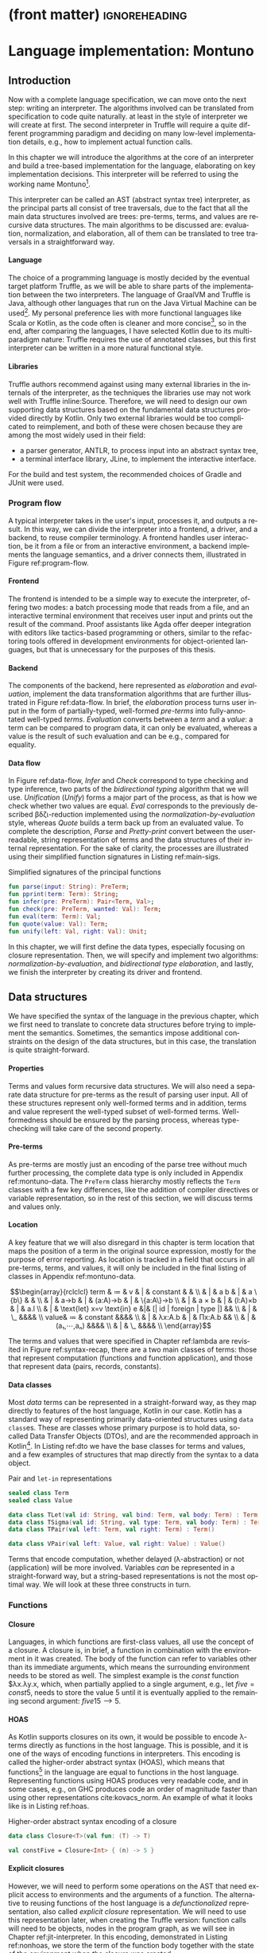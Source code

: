 * (front matter)                                              :ignoreheading:
#+LANGUAGE: en
#+OPTIONS: texht:nil toc:nil author:nil ':t H:4 num:3
#+LATEX_CLASS: fitthesis
#+LATEX_CLASS_OPTIONS: [english,zadani,odsaz]
#+EXCLUDE_TAGS: noexport
#+BIND: org-latex-title-command ""
#+BIND: org-latex-prefer-user-labels t
#+BIND: org-latex-default-figure-position "htb"

#+latex: \setcounter{chapter}{2}

* Language implementation: Montuno
  :PROPERTIES:
  :CUSTOM_ID: interpreter
  :END:

** Introduction
Now with a complete language specification, we can move onto the next step:
writing an interpreter. The algorithms involved can be translated from
specification to code quite naturally. at least in the style of interpreter we
will create at first. The second interpreter in Truffle will require a quite
different programming paradigm and deciding on many low-level implementation
details, e.g., how to implement actual function calls.

In this chapter we will introduce the algorithms at the core of an interpreter
and build a tree-based implementation for the language, elaborating on key
implementation decisions. This interpreter will be referred to using the working
name Montuno[fn:1].

This interpreter can be called an AST (abstract syntax tree) interpreter, as the
principal parts all consist of tree traversals, due to the fact that all the
main data structures involved are trees: pre-terms, terms, and values are
recursive data structures. The main algorithms to be discussed are: evaluation,
normalization, and elaboration, all of them can be translated to tree traversals
in a straightforward way.

**** Language
The choice of a programming language is mostly decided by the eventual target
platform Truffle, as we will be able to share parts of the implementation
between the two interpreters. The language of GraalVM and Truffle is Java,
although other languages that run on the Java Virtual Machine can be
used[fn:2]. My personal preference lies with more functional languages like
Scala or Kotlin, as the code often is cleaner and more concise[fn:3], so in the
end, after comparing the languages, I have selected Kotlin due to its
multi-paradigm nature: Truffle requires the use of annotated classes, but this
first interpreter can be written in a more natural functional style.

**** Libraries
Truffle authors recommend against using many external libraries in the internals
of the interpreter, as the techniques the libraries use may not work well with
Truffle inline:Source. Therefore, we will need to design our own supporting data
structures based on the fundamental data structures provided directly by
Kotlin. Only two external libraries would be too complicated to reimplement, and
both of these were chosen because they are among the most widely used in
their field:
- a parser generator, ANTLR, to process input into an abstract syntax tree,
- a terminal interface library, JLine, to implement the interactive interface.

For the build and test system, the recommended choices of Gradle and JUnit were
used.

#+LABEL:program-flow
#+CAPTION: Overview of interpreter components
#+ATTR_LATEX: :options [!htb]
#+begin_figure latex
\centering
\begin{tikzpicture}[line/.style={-latex}, block/.style={draw,thick,text width=2cm,minimum height=1cm,align=center}]
\node[block](repl){REPL};
\node[block,below=.5cm of repl](cli){CLI};
\node[block,below=.5cm of cli](file){File};
\node[block,right=of cli](driver){Driver};
\node[block,right=of driver](elab){Elaboration};
\node[block,right=of elab](eval){Evaluation};

\node[draw,inner xsep=3mm,inner ysep=2mm,fit=(repl)(cli)(file),label={90:Frontend}](front){};
\node[draw,inner xsep=3mm,inner ysep=2mm,fit=(elab)(eval),label={90:Backend}](back){};

\draw[line] (repl.east) to (driver);
\draw[line] (cli.east) to (driver);
\draw[line] (file.east) to (driver);
\draw[line] (driver) to[bend right=10] (elab);
\draw[line] (elab) to[bend right=10] (driver);
\draw[line] (eval) to[bend right=10] (elab);
\draw[line] (elab) to[bend right=10] (eval);
\end{tikzpicture}
#+end_figure

*** Program flow
A typical interpreter takes in the user's input, processes it, and outputs a
result. In this way, we can divide the interpreter into a frontend, a driver,
and a backend, to reuse compiler terminology. A frontend handles user
interaction, be it from a file or from an interactive environment, a backend
implements the language semantics, and a driver connects them, illustrated in
Figure ref:program-flow.

**** Frontend
The frontend is intended to be a simple way to execute the interpreter, offering
two modes: a batch processing mode that reads from a file, and an interactive
terminal environment that receives user input and prints out the result of the
command. Proof assistants like Agda offer deeper integration with editors like
tactics-based programming or others, similar to the refactoring tools offered in
development environments for object-oriented languages, but that is unnecessary
for the purposes of this thesis.

**** Backend
The components of the backend, here represented as /elaboration/ and /evaluation/,
implement the data transformation algorithms that are further illustrated in
Figure ref:data-flow. In brief, the /elaboration/ process turns user input in the
form of partially-typed, well-formed /pre-terms/ into fully-annotated well-typed
/terms/. /Evaluation/ converts between a /term/ and a /value/: a term can be compared to
program data, it can only be evaluated, whereas a value is the result of such
evaluation and can be e.g., compared for equality.

#+LABEL:data-flow
#+CAPTION:Data flow overview
#+ATTR_LATEX: :options[!htb]
#+begin_figure latex
\centering
\begin{tikzpicture}[line/.style={-latex}, block/.style={draw,thick,text width=2cm,minimum height=1cm,align=center}]
\node[block](s){String};
\node[block,right=1.5cm of s](p){Pre-term};
\node[block,right=1.5cm of p](t){Term};
\node[block,right=1.5cm of t](v){Value};

\node[draw,inner xsep=2.5mm,inner ysep=11mm,fit=(p)(t)(v),label={90:Elaboration}]{};
\node[draw,inner xsep=1.25mm,inner ysep=5mm,fit=(t)(v),label={90:Evaluation}]{};

\draw[line] (s) to node[midway,above]{Parse} (p);
\draw[line] (p) to node[midway,above]{Infer} node[midway,below]{Check} (t);
\draw[line] (t) to[bend left=10] node[midway,above]{Eval} (v);
\draw[line] (v) to[bend left=10] node[midway,below]{Quote} (t);
\draw[line] (t) to[bend left=20] node[midway,below]{Pretty-print} (s);
\draw[line] (v) to[loop right] node[midway,left]{Unify} (v);
\end{tikzpicture}
#+end_figure

**** Data flow
In Figure ref:data-flow, /Infer/ and /Check/ correspond to type checking and type
inference, two parts of the /bidirectional typing/ algorithm that we will
use. /Unification/ (/Unify/) forms a major part of the process, as that is how we
check whether two values are equal. /Eval/ corresponds to the previously described
βδζι-reduction implemented using the /normalization-by-evaluation/ style, whereas
/Quote/ builds a term back up from an evaluated value. To complete the
description, /Parse/ and /Pretty-print/ convert between the user-readable, string
representation of terms and the data structures of their internal
representation.  For the sake of clarity, the processes are illustrated using
their simplified function signatures in Listing ref:main-sigs.

#+label: main-sigs
#+caption: Simplified signatures of the principal functions
#+attr_latex: :position [!htb]
#+begin_src kotlin
fun parse(input: String): PreTerm;
fun pprint(term: Term): String;
fun infer(pre: PreTerm): Pair<Term, Val>;
fun check(pre: PreTerm, wanted: Val): Term;
fun eval(term: Term): Val;
fun quote(value: Val): Term;
fun unify(left: Val, right: Val): Unit;
#+end_src

In this chapter, we will first define the data types, especially focusing on
closure representation. Then, we will specify and implement two algorithms:
/normalization-by-evaluation/, and /bidirectional type elaboration/, and lastly, we
finish the interpreter by creating its driver and frontend.

** Data structures
We have specified the syntax of the language in the previous chapter, which we
first need to translate to concrete data structures before trying to implement
the semantics. Sometimes, the semantics impose additional constraints on the
design of the data structures, but in this case, the translation is quite
straight-forward.

**** Properties
Terms and values form recursive data structures. We will also need a separate
data structure for pre-terms as the result of parsing user input. All of these
structures represent only well-formed terms and in addition, terms and value
represent the well-typed subset of well-formed terms. Well-formedness should be
ensured by the parsing process, whereas type-checking will take care of the
second property.

**** Pre-terms
As pre-terms are mostly just an encoding of the parse tree without much further
processing, the complete data type is only included in Appendix
ref:montuno-data. The ~PreTerm~ class hierarchy mostly reflects the ~Term~ classes
with a few key differences, like the addition of compiler directives or variable
representation, so in the rest of this section, we will discuss terms and values
only.

**** Location
A key feature that we will also disregard in this chapter is term location that
maps the position of a term in the original source expression, mostly for the
purpose of error reporting. As location is tracked in a field that occurs in all
pre-terms, terms, and values, it will only be included in the final listing of
classes in Appendix ref:montuno-data.

#+label:syntax-recap
#+caption:Terms and values in Montuno (revisited)
#+attr_latex: :options [htb]
#+begin_figure latex
\[\begin{array}{rclclcl}
term & ≔ & v     & | & constant & & \\
     & | & a b   & | & a \{b\}  &   & \\
     & | & a→b   & | & (a:A)→b  & | & \{a:A\}→b \\
     & | & a × b & | & (l:A)×b  & | & a.l \\
     & | & \text{let} x=v \text{in} e &|& [| id | foreign | type |] && \\
     & | & \_ &&&& \\
value& ≔ & constant &&&& \\
     & | & λx:A.b & | & Πx:A.b && \\
     & | & (a₁,⋯,aₙ) &&&& \\
     & | & \_ &&&& \\
\end{array}\]
#+end_figure

The terms and values that were specified in Chapter ref:lambda are revisited in
Figure ref:syntax-recap, there are a two main classes of terms: those that
represent computation (functions and function application), and those that
represent data (pairs, records, constants).

**** Data classes
Most /data/ terms can be represented in a straight-forward way, as they map
directly to features of the host language, Kotlin in our case. Kotlin has a
standard way of representing primarily data-oriented structures using
\texttt{data class}es. These are classes whose primary purpose is to hold data,
so-called Data Transfer Objects (DTOs), and are the recommended approach in
Kotlin[fn:4]. In Listing ref:dto we have the base classes for terms and values,
and a few examples of structures that map directly from the syntax to a data
object.

#+label: dto
#+caption: Pair and \texttt{let-in} representations
#+begin_src kotlin
sealed class Term
sealed class Value

data class TLet(val id: String, val bind: Term, val body: Term) : Term()
data class TSigma(val id: String, val type: Term, val body: Term) : Term()
data class TPair(val left: Term, val right: Term) : Term()

data class VPair(val left: Value, val right: Value) : Value()
#+end_src

Terms that encode computation, whether delayed (λ-abstraction) or not
(application) will be more involved. Variables /can/ be represented in a
straight-forward way, but a string-based representations is not the most optimal
way. We will look at these three constructs in turn.

*** Functions
**** Closure
Languages, in which functions are first-class values, all use the concept of a
closure. A closure is, in brief, a function in combination with the environment
in it was created. The body of the function can refer to variables other than
its immediate arguments, which means the surrounding environment needs to be
stored as well. The simplest example is the $const$ function $λx.λy.x, which,
when partially applied to a single argument, e.g., $\text{let }five = const 5$,
needs to store the value $5$ until it is eventually applied to the remaining
second argument: $five 15 ⟶ 5$.

**** HOAS
As Kotlin supports closures on its own, it would be possible to encode λ-terms
directly as functions in the host language. This is possible, and it is one of
the ways of encoding functions in interpreters. This encoding is called the
higher-order abstract syntax (HOAS), which means that functions[fn:5] in the
language are equal to functions in the host language. Representing functions
using HOAS produces very readable code, and in some cases, e.g., on GHC produces
code an order of magnitude faster than using other representations
cite:kovacs_norm. An example of what it looks like is in Listing ref:hoas.

#+label:hoas
#+caption: Higher-order abstract syntax encoding of a closure
#+begin_src kotlin
data class Closure<T>(val fun: (T) -> T)

val constFive = Closure<Int> { (n) -> 5 }
#+end_src

**** Explicit closures
However, we will need to perform some operations on the AST that need explicit
access to environments and the arguments of a function. The alternative to
reusing functions of the host language is a /defunctionalized/ representation,
also called /explicit closure/ representation. We will need to use this
representation later, when creating the Truffle version: function calls will
need to be objects, nodes in the program graph, as we will see in Chapter
ref:jit-interpreter. In this encoding, demonstrated in Listing ref:nonhoas, we store the
term of the function body together with the state of the environment when the
closure was created.

#+label:nonhoas
#+caption:Defunctionalized function representation
#+begin_src kotlin
data class Closure<T>(val fun: Term, val environment: Map<Name,Term>)

val constFive = Closure<Int>(TLocal("x"), mapOf("x" to 5))
#+end_src

*** Variables
Representing variables can be as straight-forward as in Listing ref:nonhoas: a
variable can be a simple string containing the name of the variable. This is
also what our parser produces in the pre-term representation. Also, when
describing reduction rules and substitution, we have also referred to variables
by their names. That is not the best way of representing variables.

**** Named
Often, when specifying a λ-calculus, the process of substitution $t[x≔e]$ is
kept vague, as a concern of the meta-theory in which the λ-calculus is encoded.
When using variable names (strings), the terms themselves and the code that
manipulates them are easily understandable. Function application, however,
requires variable renaming (α-conversion), which involves traversing the entire
argument term and replacing each variable occurrence with a fresh name that does
not yet occur in the function body. However, this is a very slow process, and it
is not used in any real implementation of dependent types or λ-calculus.

**** Nameless
An alternative to string-based variable representation is a /nameless/
representation, which uses numbers in place of variable names
cite:kamareddine01_de_bruijn. These numbers are indices that point to the
current variable environment, offsets from the top or the top of the environment
stack. The numbers are assigned, informally, by /counting the lambdas/, as each
λ-abstraction corresponds to one entry in the environment. The environment can
be represented as a stack to which a variable is pushed with every function
application, and popped when leaving a function. The numbers then point to these
entries. These two approaches can be seen side-by-side in Figure ref:var-named.

#+label: var-named
#+CAPTION: Named and nameless variable representations
#+ATTR_LATEX: :options [htb]
#+begin_figure latex
\captionsetup{aboveskip=-1pt}
\begin{center}
\begin{tabular}{ccc}
& $fix$ & $succ$ \\
\textbf{Named} & $(λf.(λx.f (x x)) (λx.f (x x))) g$ & $λx.x (λy.x y)$ \\
\textbf{Indices}   & $(λ(λ1 (0 0) (λ1 (0 0)) g$ & $λ0 (λ1 0)$ \\
\textbf{Levels}    & $(λ(λ0 (1 1) (λ0 (1 1)) g$ & $λ0 (λ0 1)$ \\
\end{tabular}
\end{center}
#+end_figure

**** de Bruijn indices
The first way of addressing, de Bruijn indexing, is rather well-known. It is a
way of counting from the top of the stack, meaning that the argument of the
innermost lambda has the lowest number. It is a "relative" way of counting,
relative to the top of the stack, which is beneficial during e.g. δ-reduction in
which a reference to a function is replaced by its definition: using indices,
the variable references in the function body do not need to be adjusted after
such substitution.

**** de Bruijn levels
The second way is also called the "reversed de Bruijn indexing"
cite:lescanne95_levels, as it counts from the start of the stack. This means
that the argument of the innermost lambda has the highest number. In the entire
term, one variable is only ever addressed by one number, meaning that this is an
"absolute" way of addressing, as opposed to the "relative" indices.

**** Locally nameless
There is a third alternative that combines both named and nameless
representations, and it has been used in e.g., the Lean proof assistant
cite:ebner17_metaprogramming. De Bruijn indices are used for bound variables and
string-based names for free variables. This also avoids any need for bound
variable substitution, but free variables still need to be resolved later during
the evaluation of a term.

**** Our choice
We will use a representation that has been used in recent type theory
implementations cite:eisenberg20_stitch cite:gratzer19_modal_types: de Bruijn
indices in terms, and de Bruijn levels in values. Such a representation avoids
any need for substitution as terms are that substituted /into/ an existing value
do not need to have the "relative" indices adjusted based on the size of the
current environment, whereas the "absolute" addressing of levels in values means
that values can be directly compared. This combination of representations means
that we can doing avoid any substitution at all, as any adjustment of variables
is performed during the evaluation from term to value and back.

**** Implementation
Kotlin makes it possible to construct type-safe wrappers over basic data types
that are erased at runtime but that support custom operations. Representing
indices and levels as \texttt{inline class}es means that we can perform add and
subtract them using the natural syntax e.g. ~ix + 1~, which we will use when
manipulating the environment in the next section. The final representation of
variables in our interpreter is in Listing ref:indices.

#+label: indices
#+caption: Variable representation
#+begin_src kotlin
inline class Ix(val it: Int) {
    operator fun plus(i: Int) = Ix(it + i)
    operator fun minus(i: Int) = Ix(it - i)
    fun toLvl(depth: Lvl) = Lvl(depth.it - it - 1)
}

inline class Lvl(val it: Int) {
    operator fun plus(i: Int) = Lvl(it + i)
    operator fun minus(i: Int) = Lvl(it - i)
    fun toIx(depth: Lvl) = Ix(depth.it - it - 1)
}

data class VLocal(val it: Lvl) : Val()
data class TLocal(val it: Ix) : Val()
#+end_src

*** Class structure
Variables and λ-abstractions were the two non-trivial parts of the mapping
between our syntax and Kotlin values. With these two pieces, we can fill out the
remaining parts of the class hierarchy. The full class listing is in Appendix
ref:montuno-data, here only a direct comparison of the data structures is shown
on the $const$ function in Figure ref:syntax-comp, and the most important
differences between them are in Figure ref:syntax-table.

#+label:syntax-comp
#+caption: Direct comparison of \texttt{PreTerm}, \texttt{Term}, and \texttt{Value} objects
#+attr_latex: :options [htb]
#+begin_figure latex
\begin{subfigure}[t]{.25\textwidth}\centering
\begin{minted}{kotlin}
PLam("x", Expl,
  PLam("y", Expl,
    PVar("x")))
\end{minted}
\end{subfigure}
\begin{subfigure}[t]{.25\textwidth}\centering
\begin{minted}{kotlin}
TLam("x", Expl,
  TLam("y", Expl,
    TLocal(1)))
\end{minted}
\end{subfigure}
\begin{subfigure}[t]{.5\textwidth}\centering
\begin{minted}{kotlin}
VLam("x", Expl,
  VCl([valX], VLam("y", Expl,
    VCl([valX, valY], VLocal(0)))))
\end{minted}
\end{subfigure}
#+end_figure

#+label:syntax-table
#+CAPTION: Important distinctions between \texttt{PreTerm}, \texttt{Term}, and \texttt{Value} objects
#+begin_figure latex
\begin{tabular}{rlll}
 & Variables & Functions & Properties\\\hline
\texttt{PreTerm} & String names & \texttt{PreTerm} AST & well-formed\\
\texttt{Term} & de Bruijn index & \texttt{Term} AST & well-typed\\
\texttt{Value} & de Bruijn level & Closure (\texttt{Term} AST + \texttt{Values} in context) & normal form\\
\end{tabular}
#+end_figure

** Normalization
*** Approach
**** Normalization-by-evaluation
Normalization is a series of βδζι-reductions, as defined in Chapter
ref:lambda. While there are systems that implement normalization as an exact
series of reduction rules, it is an inefficient approach that is not common in
the internals of state-of-the-art proof assistants. An alternative way of
bringing terms to normal form is the so-called /normalization-by-evaluation/ (NbE)
cite:pagano12_nbe_dependent. The main principle of this technique is
interpretation from the syntactic domain of terms into a computational, semantic
domain of values and back. In brief, we look at terms as an executable program
that can be /evaluated/, the result of such evaluation is then a normal form of
the original term. NbE is total and provably confluent cite:altenkirch16_nbe for
any abstract machine or computational domain.

**** Neutral values
If we consider only closed terms that reduce to a single constant, we could
simply define an evaluation algorithm over the terms defined in the previous
chapter. However, normalization-by-evaluation is an algorithm to bring any term
into a full normal form, which means evaluating terms inside function bodies and
constructors. NbE introduces the concept of "stuck" values that cannot be
reduced further. In particular, free variables in a term cannot be reduced, and
any terms applied to a stuck variable cannot be further reduced and are "stuck" as
well. These stuck values are called /neutral values/, as they are inert with
regards to the evaluation algorithm.

**** Semantic domain
Proof assistants use abstract machines like Zinc or STG; any way to evaluate a
term into a final value is viable. This is also the reason to use Truffle, as we
can translate a term into an executable program graph, which Truffle will later
optimize as necessary. In this first interpreter, however, the computational
domain will be a simple tree-traversal algorithm.

The set of neutral values in Montuno is rather small (Figure ref:neutrals): an
unknown variable, function application with a neutral /head/ and arbitrary terms
in the /spine/, and a projection eliminator.

#+label: neutrals
#+caption: Neutral values
#+attr_latex: :options [htb]
#+begin_figure latex
\[\begin{array}{rclclcl}
neutral & ≔ & var & | & neutral a₁ ...aₙ & | & neutral.lₙ\\
\end{array}\]
#+end_figure

**** Specification
The NbE algorithm is fully formally specifiable using four operations: the
above-mentioned evaluation and quoting, reflection of a neutral value (/NeVal/)
into a value, and reification of a value into a normal value (/NfVal/) that
includes its type, schematically shown in Figure ref:nbe. In this thesis,
though, will only describe the relevant parts of the specification in words, and
say that NbE (as we will implement it) is a pair of functions $nf = quote(eval(term))$,

#+label: nbe
#+caption: Syntactic and semantic domains in NbE \cite{abel17_sized}
#+attr_latex: :options [htb]
#+begin_figure latex
\centering
\begin{tikzpicture}[line/.style={-latex}, block/.style={align=center}]
\node[block](t){Term};
\node[block,right=1.5cm of t](nft){NfTerm};
\node[block,right=1.5cm of nft](net){NeTerm};
\node[block,below=1.5cm of nft](nfv){NfValue};
\node[block,below=1.5cm of net](nev){NeValue};
\node[block,below=1.5cm of nfv](v){Value};
\node[block,below=1.5cm of t](vv){\hphantom{Term}};

\node[draw,inner xsep=3mm,inner ysep=2mm,fit=(t)(nft)(net),label={180:Syntactic domain}]{};
\node[draw,inner xsep=3mm,inner ysep=2mm,fit=(vv)(nfv)(nev)(v),label={180:Semantic domain}]{};

\draw[line] (t) to[bend right=10] node[midway,fill=white]{Eval} (v);
\draw[line] (v) to node[midway,fill=white]{Reify} (nfv);
\draw[line] (nev) to[bend left=10] node[midway,fill=white]{Reflect} (v);
\draw[line] (nfv) to node[midway,fill=white]{Quote} (nft);
\draw[line] (nev) to node[midway,fill=white]{Quote} (net);
\draw[line] (net) to node[midway,fill=white]{$⊆$} (nft);
\draw[line] (nft) to node[midway,fill=white]{$⊆$} (t);
\end{tikzpicture}
#+end_figure

*** Normalization strategies
Normalization-by-evaluation is, however, at its core inefficient for our
purposes cite:kleeblatt11_strongly_normalizing_stg. The primary reason to
normalize terms in the interpreter is for type-checking and inference and that,
in particular, needs normalized terms to check whether two terms are
equivalent. NbE is an algorithm to get a full normal form of a term, whereas to
compare values for equality, we only need the weak head-normal form. To
illustrate: to compare whether a λ-term and a pair are equal, we do not need to
compare two fully-evaluated values, but only to find out whether the term is a
pair of a λ-term, which is given by the outermost constructor, the /head/.

In Chapter ref:lambda we saw an overview of normal forms of λ-calculus. To
briefly recapitulate, a normal form is a fully evaluated term with all sub-terms
also fully evaluated. A weak head-normal form is a form where only the outermost
construction is fully evaluated, be it a λ-abstraction or application of a
variable to a spine of arguments.

**** Reduction strategy
Normal forms are associated with a reduction strategy, a set of small-step
reduction rules that specify the order in which sub-expressions are
reduced. Each strategy brings an expression to their corresponding normal form.
Common ones are /applicative order/ in which we first reduce sub-expressions
left-to-right, and then apply functions to them; and /normal order/ in which we
first apply the leftmost function, and only then reduce its arguments. In Figure
ref:reduction-order there are two reduction strategies that we will emulate.

#+label: reduction-order
#+CAPTION: Reduction strategies for λ-calculus \cite{sestoft02_reduction}
#+attr_latex: :options [htb]
#+begin_figure latex
\captionsetup[subfigure]{aboveskip=-1pt}
\begin{subfigure}[t]{.5\textwidth}\centering
\[x \xrightarrow{name} x\]
\begin{prooftree}
\AxiomC{\vphantom{$e \xrightarrow{norm} e'$}}
\UnaryInfC{$(λx.e) \xrightarrow{name} (λx.e)$}
\end{prooftree}
\begin{prooftree}
\AxiomC{$e₁ \xrightarrow{name} (λx.e)$}
\AxiomC{$e[x≔e₂] \xrightarrow{name} e'$}
\BinaryInfC{$(e₁ e₂) \xrightarrow{name} e'$}
\end{prooftree}
\begin{prooftree}
\AxiomC{$e₁ \xrightarrow{name} e'₁ ≢ λx.e$}
\UnaryInfC{$(e₁ e₂) \xrightarrow{name} (e'₁ e₂)$}
\end{prooftree}
\caption{Call-by-name to weak head normal form}
\end{subfigure}
\begin{subfigure}[t]{.5\textwidth}\centering
\[x \xrightarrow{norm} x\]
\begin{prooftree}
\AxiomC{$e \xrightarrow{norm} e'$}
\UnaryInfC{$(λx.e) \xrightarrow{norm} (λx.e')$}
\end{prooftree}
\begin{prooftree}
\AxiomC{$e₁ \xrightarrow{name} (λx.e)$}
\AxiomC{$e[x≔e₂] \xrightarrow{norm} e'$}
\BinaryInfC{$(e₁ e₂) \xrightarrow{norm} e'$}
\end{prooftree}
\begin{prooftree}
\AxiomC{$e₁ \xrightarrow{name} e'₁ ≢ λx.e$}
\AxiomC{$e'₁ \xrightarrow{norm} e''₁$}
\AxiomC{$e₂ \xrightarrow{norm} e'₂$}
\TrinaryInfC{$(e₁ e₂) \xrightarrow{norm} (e''₁ e₂)$}
\end{prooftree}
\caption{Normal order to normal form}
\end{subfigure}
#+end_figure

In general programming language theory, a concept closely related to reduction
strategies is an evaluation strategy. These also specify when an expression is
evaluated into a value, but in our case, they apply to our host language Kotlin.

**** Call-by-value
Call-by-value, otherwise called eager evaluation, corresponds to applicative
order reduction strategy cite:ariola97_cbn. Specifically, when executing a
statement, its sub-expressions are evaluated inside-out and immediately reduced
to a value.  This leads to predictable program performance (the program will
execute in the order that the programmer wrote it, evaluating all expressions in
order), but this may lead to unnecessary computations performed: given an
expression ~const 5 (ackermann 4 2)~, the value of ~ackermann 4 2~ will be computed
but immediately discarded, in effect wasting processor time.

**** Call-by-need
Call-by-need, also lazy evaluation, is the opposite paradigm. An expression will
be evaluated only when its result is first accessed, not when it is created or
defined. Using call-by-need, the previous example will terminate immediately as
the calculation ~ackermann 4 2~ will be deferred and then discarded. However, it
also has some drawbacks, as the performance characteristics of programs may be
less predictable or harder to debug.

Call-by-value is the prevailing paradigm, used in all commonly used languages
with the exception of Haskell. It is sometimes necessary to defer the evaluation
of an expression, however, and in such cases lazy evaluation is emulated using
closures or zero-argument functions: e.g., in Kotlin a variable can be
initialized using the syntax ~val x by lazy { ackermann(4, 2) }~, and the value
will only be evaluated if it is ever needed.

**** Call-by-push-value
There is also an alternative paradigm, called call-by-push-value, which subsumes
both call-by-need and call-by-value as they can be directly translated to
CBPV--in the context of λ-calculus specifically. It defines additional operators
/delay/ and /force/ to accomplish this, one to create a /thunk/ that contains a
deferred computation, one to evaluate the thunk. Also notable is that it
distinguishes between values and computations: values can be passed around, but
computations can only be executed, or deferred.

**** Emulation
We can emulate normalization strategies by implementing the full
normalization-by-evaluation algorithm, and varying the evaluation
strategy. Kotlin is by default a call-by-value language, though, and evaluation
strategy is an intrinsic property of a language so, in our case, this means that
we need to insert ~lazy~ annotations in the correct places, so that no values are
evaluated other than those that are actually used. In the case of the later
Truffle implementation, we will need to implement explicit /delay/ and /force/
operations of call-by-push-value, which is why we introduced all three paradigms
in one place.

*** Implementation
The basic outline of the implementation is based on Christiansen's
cite:christiansen19_nbe_haskell. In essence, it implements the obvious
evaluation algorithm: evaluating a function captures the current environment in
a closure, evaluating a variable looks up its value in the environment, and
function application inserts the argument into the environment and evaluates the
body of the function.

**** Environments
The brief algorithm description used a concept we have not yet translated into
Kotlin: the environment, or evaluation context. When presenting the λ→-calculus,
we have seen the typing context Γ, to which we add a value context.

#+latex: \[\begin{array}{rclll}Γ & ≔ & ∙ & | & Γ,x:t\end{array}\]

The environment, following the above definition, is a stack: defining a variable
pushes a pair of a name and a type to the top, which is then popped off when the
variable goes out of scope. An entry is pushed and popped whenever we enter and
leave a function context, and the entire environment needs to be captured in its
current state whenever we create a closure. When implementing closures in
Truffle, we will also need to take care about which variables are actually used
in a function. That way, we can capture only those that need to be captured and
not the entire environment.

**** Linked list
The natural translation of the environment definition is a linked list. It would
also be the most efficient implementation in a functional language like Haskell,
as appending to an immutable list is very cheap there. In Kotlin, however, we
need to take care about not allocating too many objects and will need to
consider mutable implementations as well.

**** Mutable/immutable
In Kotlin and other JVM-based languages, an ~ArrayDeque~ is a fast data structure,
a mutable implementation of the stack data structure. In general, array-backed
data structures are faster than recursive ones on the JVM, which we will use in
the Truffle implementation. In this first interpreter, however, we can use the
easier-to-use immutable linked list implementation. It is shown in Listing
ref:conslist, a linked list specialized for values; an equivalent structure is
also implemented for types.

#+label:conslist
#+caption:Environment data structure as an immutable linked list
#+attr_latex: :position [htb]
#+begin_src kotlin
data class VEnv(val value: Val, val next: VEnv?)

fun VEnv?.len(): Int = if (this == null) 0 else 1 + next.len()
operator fun VEnv?.plus(v: Val): VEnv = VEnv(v, this)
operator fun VEnv?.get(n: Ix): Val
   = if (n.it == 0) this!!.value else this!!.next[n - 1]
#+end_src

**** Environment operations
We need three operations from an environment data structure: insert (bind) a
value, look up a bound value by its level or index, and unbind a variable that
leaves the scope. In Listing ref:conslist, we see two of them: the operator
~plus~, used as ~env + value~, binds a value, and operator ~get~, used as ~env[ix]~,
looks a value up. Unbinding a value is implicit, because this is an immutable
linked list: the reference to the list used in the outer scope is not changed by
any operations in the inner scope. These operations are demonstrated in Listing
ref:eval, on the ~eval~ operations of a variable and a ~let-in~ binding.

There we also see the basic structure of the evaluation algorithm. Careful
placement of ~lazy~ has been omitted, as it splits the algorithm into two: parts
that need to be evaluated lazily and those that do not, but the basic structure
should be apparent. The snippet uses the Kotlin ~when-is~ construct, which checks
the class of the argument, in this case we check if ~this~ is a ~TLocal~, ~TLet~, etc.

#+label:eval
#+caption:Demonstration of the \texttt{eval} algorithm
#+attr_latex: :position [htb]
#+begin_src kotlin
fun eval(ctx: Context, term: Term, env: VEnv): Val = when (term) {
  is TLocal ->
    env[term.ix] ?: VNeutral(HLocal(Lvl(ctx.lvl - term.ix - 1), spineNil))
  is TLet -> eval(ctx, term.body, env + eval(ctx, term.defn, env))
  is TLam -> VLam(term.name, VCl(env, term.body))
  is TApp -> when (fn := eval(ctx, term.lhs, env)) {
    is VLam -> eval(ctx, fn.cl.term, fn.cl.env + eval(ctx, term.rhs, env))
    is VNeutral -> VNeutral(fn.head, fn.spine + term.right)
  }
  // ...
}
#+end_src

**** Eval
In Listing ref:eval, a variable is looked up in the environment, and considered
a neutral value if the index is bigger than the size of the current
environment. In ~TLet~ we see how an environment is extended with a local value. A
λ-abstraction is converted into a closure. Function application, if the
left-hand side is a ~VLam~, evaluates the body of this closure, and if the
left-hand side is a neutral expression, then the result is also neutral value
and its spine is extended with another argument. Other language constructs are
handled in a similar way,

**** Quote
In Listing ref:quote, we see the second part of the algorithm. In the domain of
values, we do not have plain variable terms, or ~let-in~ bindings, but
unevaluated functions and "stuck" neutral terms. A λ-abstraction, in order to be
in normal form, needs to have its body also in normal form, therefore we insert
a neutral variable into the environment in place of the argument, and eval/quote
the body. A neutral term, on the other hand, has at its head a neutral
variable. This variable is converted into a term-level variable, and the spine
reconstructed as a tree of nested ~TApp~ applications.

#+label:quote
#+caption:Demonstration of the \texttt{quote} algorithm
#+attr_latex: :position [htb]
#+begin_src kotlin
fun quote(ctx: Context, v: Val): Term = when (v) {
  is VNeutral -> {
    x = TLocal(Ix(ctx.depth - v.head - 1))
    for (vSpine in v.spine.reversed()) {
        x = TApp(x, quote(ctx, vSpine))
    }
    x
  }
  is VLam -> TLam(v.name,
      quote(ctx, eval(ctx, v.cl.body, v.cl.env + VNeutral(HLocal(ctx.lvl)))))
  // ...
}
#+end_src

These two operations work together, to fully quote a value, we need to also
lazily ~eval~ its sub-terms. The main innovation of the
normalization-by-evaluation approach is the introduction of neutral terms, which
have the role of a placeholder value in place of a value that has not yet been
supplied. As a result, the expression $quote(eval(term, emptyEnv))$ produces a
lazily evaluated normal form of a term in a weak head-normal form, with its
sub-terms being evaluated whenever accessed. Printing out such a term would
print out the fully normalized normal form.

**** Primitive operations
Built-in language constructs like $Nat$ or $false$ that have not been shown in
the snippet are mostly inserted into the initial context as values that can be
looked up by their name. In general, though, constructs with separate syntax,
e.g. Σ-types, consist of three parts:

- their type is bound in the initial context;
- the term constructor is added to the set of terms and values, and added in ~eval()~;
- the eliminator is added as a term and as a spine constructor, i.e., an
  operation to be applied whenever the neutral value is provided.

The full listing is provided in the supplementary source code, as it is too long
to be included in text.

** Elaboration
   :PROPERTIES:
   :CUSTOM_ID: elaboration
   :END:
*** Approach
The second part of the internals of the compiler is type elaboration.
Elaboration is the transformation of a partially-specified, well-formed program
submitted by a user into a fully-specified, well-typed internal representation
cite:ferreira14_bidi. In particular, we will use elaboration to infer types of
untyped Curry-style λ-terms, and to infer implicit function arguments that were
not provided by the user, demonstrated in Figure ref:elab-demo.

#+label:elab-demo
#+caption:Demonstration of type elaboration
#+attr_latex: :options [htb]
#+begin_figure latex
\captionsetup{aboveskip=-3pt}
\[\begin{array}{rl}
\text{function signature:} & id:\{A\}→A→A \\
\text{provided expression:} & id id 5 \\
\text{elaborated expression:} & (id \{Nat→Nat\} id) \{Nat\} 5 \\
\end{array}\]
#+end_figure

**** Bidirectional typing
Programmers familiar with statically-typed languages like Java are familiar with
type checking, in which all types are provided by the user, and therefore are
inputs to the type judgment $Γ ⊢e:t$. Omitting parts of the type specification
means that the type system not only needs to check the types for correctness,
but also infer (synthesize) types: the type $t$ in $Γ⊢e:t$ is produced as an
output. In some systems, it is possible to omit all type annotations and rely
only on the type constraints of built-in functions and literals. Bidirectional
systems that combine both input and output modes of type judgment are now a
standard approach cite:nawaz19_survey_provers, often used in combination with
constraint solving.

**** Judgments
The type system is composed of two additional type judgments we haven't seen
yet, that describe the two directions of computation in the type system:
- $Γ ⊢ e ⇒ t$ is "given the context Γ and term $e$, infer (synthesize) its type
  $t$", and
- $Γ ⊢ e ⇐ t$ is "given the context Γ, term $e$ and type $t$, check that $t$ is
  a valid type for $t$".

The entire typing system described in Chapter ref:lambda can be rewritten using
these type judgments. The main principle is that language syntax is divided into
two sets of constructs: those that constrain the type of a term and can be
checked against an inferred term, and those that do not constrain the type and
need to infer it entirely.

#+label:simple-bidi
#+caption:Bidirectional typing rules for the λ→-calculus
#+attr_latex: :options [hbt]
#+begin_figure latex
\centering
\begin{tabular}{cc}
\AxiomC{$a:t∈Γ$}
\RightLabel{\textbf{(Var)}}
\UnaryInfC{$Γ⊢a⇒t$}
\DisplayProof &
\AxiomC{$c \text{ is a constant of type } t$}
\RightLabel{\textbf{(Const)}}
\UnaryInfC{$Γ⊢c⇒t$}
\DisplayProof \\[15pt]
\AxiomC{$Γ,x:t⊢e ⇐ u$}
\RightLabel{\textbf{(Abs)}}
\UnaryInfC{$Γ⊢λx.e ⇐ t→u$}
\DisplayProof &
\AxiomC{$Γ⊢f⇒t→u$}
\AxiomC{$Γ⊢a⇒t$}
\RightLabel{\textbf{(App)}}
\BinaryInfC{$Γ⊢f a ⇒ u$}
\DisplayProof \\[15pt]
\AxiomC{$Γ⊢a⇒t$}
\AxiomC{$Γ⊢a=b$}
\RightLabel{\textbf{(ChangeDir)}}
\BinaryInfC{$Γ⊢a⇐b$}
\DisplayProof &
\AxiomC{$Γ⊢a⇐t$}
\RightLabel{\textbf{(Ann)}}
\UnaryInfC{$Γ⊢(a:t)⇒t$}
\DisplayProof
\end{tabular}
#+end_figure

**** Bidirectional λ→ typing
In Figure ref:simple-bidi, this principle is demonstrated on the simply-typed
λ-calculus with only variables, λ-abstractions and function application. The
first four rules correspond to rules that we have introduced in Chapter
ref:lambda, with the exception of the constant rule that we have not used
there. The two new rules are *(ChangeDir)* and *(Ann)*: *(ChangeDir)* says that if we
know that a term has an already inferred type, then we can satisfy any rule that
requires that the term checks against a type equivalent to this one. *(Ann)* says
that to synthesize the type of an annotated term $a:t$, the term first needs to
check against that type.

Rules *(Var)* and *(Const*) produce an assumption, if a term is already in the
context or a constant, then we can synthesize its type. In rule *(App)*, if we
have a function with an inferred type then we check the type of its argument,
and if it holds then we can synthesize the type of the application $f a$. To
check the type of a function in rule *(Abs)*, we first need to check whether the
body of a function checks against the type on the right-hand side of the arrow.

While slightly complicated to explain, this description produces a provably
sound and complete type-checking system cite:ferreira14_bidi that, as a side
effect, synthesizes any types that have not been supplied by the user.
Extending this system with other language constructs is not complex: the rules
used in Montuno for local and global definitions are in Figure ref:defn-bidi.

#+label:defn-bidi
#+caption:Bidirectional typing rules for \texttt{let-in} and top-level definitions
#+attr_latex: :options [htb]
#+begin_figure latex
\begin{prooftree}
\AxiomC{$Γ ⊢ t ⇐ ⋆$}
\AxiomC{$Γ ⊢ a ⇐ t$}
\AxiomC{$Γ,x:t ⊢ b ⇒ u$}
\RightLabel{\textbf{(Let-In)}}
\TrinaryInfC{$Γ⊢\text{let }x:t=a\text{ in }b ⇒ u$}
\end{prooftree}
\begin{prooftree}
\AxiomC{$Γ ⊢ t ⇐ ⋆$}
\AxiomC{$Γ ⊢ a ⇐ t$}
\RightLabel{\textbf{(Defn)}}
\BinaryInfC{$Γ⊢x:t=a ⇒ t$}
\end{prooftree}
#+end_figure

**** Meta-context
One concern was not mentioned in the previous description: when inferring a
type, we may not know all its component types: in rule *(Abs)*, the type of the
function we check may only be constrained by the way it is called. Implicit
function arguments $\{A B\}→A→B→A$ also only become specific when the function
is actually called. The solution to this problem is a /meta-context/ that contains
/meta-variables/.

These stand for yet undetermined terms cite:norell07_meta, either as
placeholders to be filled in by the user in interactive proof assistants
(written with a question mark, e.g. as $?α$), or terms that can be inferred from
other typing constraints using unification. These meta-variables can be either
inserted directly by the user in the form of a hole $"\_"$, or implicitly, when
inferring the type of a λ-abstraction or an implicit function argument
cite:kovacs20_implicit.

There are several ways of implementing this context depending on the scope of
meta-variables, or whether it should be ordered or the order of meta-variables
does not matter. A simple-to-implement but sufficiently useful for our purposes
is a globally-scoped meta-context divided into blocks placed between top-level
definitions.

#+label:metas
#+caption:Meta-context for the expression \texttt{id id 5}
#+begin_src text
id : {A} → A → A = λx.x
?α = Nat
?β = ?α → ?α
five = (id ?β id) ?α 5
#+end_src

The meta-context implemented in Montuno is demonstrated in Listing
ref:metas. When processing a file, we process top-level expressions
sequentially. The definition of the $id$ function is processed, and in the
course of processing $five$, we encounter two implicit arguments, which are
inserted on the top-level as the meta-variables $?α$ and $?β$.

*** Unification
Returning to the rule *(ChangeDir)* in Figure ref:defn-bidi, a critical piece of
the algorithm is the equality of two types that this rule uses. To check a term
against a type $Γ ⊢ a ⇐ t$, we first infer a type for the term $Γ ⊢ a ⇒ u$, and
then test its equivalence to the wanted type $t = u$.

**** Conversion checking
The usual notion of equivalence in λ-calculus is /α-equivalence of β-normal
forms/, that we discussed in Chapter ref:lambda, which corresponds to structural
equality of the two terms. /Conversion checking/ is the algorithm that determines
if two terms are convertible using a set of conversion rules.

**** Unification
As we also use meta-variables in the type elaboration process, these variables
need to be solved in some way. This process of conversion checking together with
solving meta-variables is called /unification/ cite:gundry13_pattern_tutorial, and
is a well-studied problem in the field of type theory.

**** Pattern unification
In general, solving meta-variables is undecidable cite:abel11_sigma_unif. Given
the constraint $?α 5 = 5$, we can produce two solutions: $?α = λx.x$ and $?α =
λx.5$. There are several possible approaches and heuristics: first-order
unification solves for base types and cannot produce functions as a result;
higher-order unification can produce functions but is undecidable; /pattern
unification/ is a middle ground and can produce functions as solutions, with some
restrictions.

**** Renaming
In this thesis, I have chosen to reuse the algorithm from cite:mazzoli16_unify
which, in brief, assumes that a meta-variable is a function whose arguments are
all local variables in scope at the moment of its creation. Then, when unifying
the meta-variable with another (non-variable) term, it builds up a list of
variables the term uses, and stores such a solution as a /renaming/ that maps the
arguments to a meta-variable to the variables with which it was unified.  As the
algorithm is rather involved but tangential to the goals of this thesis, I will
omit a detailed description and instead point an interested reader at the
original source cite:mazzoli16_unify.

*** Implementation
As with the implementation of normalization-by-evaluation, we will look at the
most illustrative parts of the implementation. This time, the comparison can be
made directly side-by-side, between the bidirectional typing algorithm and its
implementation.

What was not mentioned explicitly is that the type elaboration algorithm has
\texttt{PreTerm}s as its input, and produces \texttt{Term}s in the case of type
checking, and pairs of \texttt{Term}s and \texttt{Value}s (the corresponding
types) in the case of type inference. Unification, not demonstrated here, is
implemented as parallel structural recursion over two \texttt{Value} objects.

In Figure ref:impl-bidi-dir, we see the previously described rule that connects
the checking and synthesis parts of the algorithm and uses
unification. Unification solves meta-variables as a side-effect, here it is only
in the role of a guard as it does not produce a value. The code exactly follows
the typing rule, the pre-term is inferred, resulting in a pair of a well-typed
term and its type, the type is unified with the wanted type and, if successful,
the produced term is the return value.

#+label:impl-bidi-dir
#+caption:Side-by-side comparison of the \textbf{ChangeDir} rule
#+attr_latex: :options [htb]
#+begin_figure latex
\begin{prooftree}
\AxiomC{$Γ⊢a⇒t$}
\AxiomC{$Γ⊢a=b$}
\RightLabel{\textbf{(ChangeDir)}}
\BinaryInfC{$Γ⊢a⇐b$}
\end{prooftree}
\begin{minted}{kotlin}
fun LocalContext.check(pre: PreTerm, wanted: Value): Term = when (pre) {
  // ...
  else -> {
    val (t, actual) = infer(pre.term)
    unify(actual, wanted)
    t
  }
}
\end{minted}
#+end_figure

Figure ref:impl-bidi-let shows the exact correspondence between the rule and its
implementation, one read left-to-right, the other top-to-bottom. Checking of the
type and value are straight-forward, translation of $Γ,x:t ⊢ b ⇒ u$ binds a
local variable in the environment, so that the body of the ~let-in~ expression
can be inferred, and the result is a term containing the inferred body and type,
wrapped in a ~TLet~.

#+label:impl-bidi-let
#+caption:Side-by-side comparison of the \textbf{Let-in} rule
#+attr_latex: :options [htb]
#+begin_figure latex
\begin{prooftree}
\AxiomC{$Γ ⊢ t ⇐ ⋆$}
\AxiomC{$Γ ⊢ a ⇐ t$}
\AxiomC{$Γ,x:t ⊢ b ⇒ u$}
\RightLabel{\textbf{(Let-In)}}
\TrinaryInfC{$Γ⊢\text{let }x:t=a\text{ in }b ⇒ u$}
\end{prooftree}
\begin{minted}{kotlin}
fun LocalContext.infer(pre: PreTerm): Pair<Term, Value> = when (pre)
  is RLet -> {
    val t = check(pre.type, VStar)
    val a = check(pre.defn, t)
    val (b, u) = localDefine(pre.name, a, t).infer(pre.body)
    Pair(TLet(pre.name, t, a, b), u)
  }
  // ...
}
\end{minted}
#+end_figure

Lastly, the rule for a term-level λ-abstraction is demonstrated in Figure
ref:impl-bidi-abs. The type produced on the last line of the snippet is a ~VPi~
unlike the rule, as the rule was written for the λ→-calculus; it is semantically
equivalent, however.  This rule demonstrates the creation of a new meta-variable
as without a placeholder, we are not able to infer the type of the body of the
function. This meta-variable might or might not be solved in the course of
inferring the body: either way, both the term and the type only contain a
reference to a globally-scoped meta-variable and not the solution.

#+label:impl-bidi-abs
#+caption:Side-by-side comparison of the \textbf{Abs} rule
#+attr_latex: :options [htb]
#+begin_figure latex
\begin{prooftree}
\AxiomC{$Γ,x:t⊢e ⇐ u$}
\RightLabel{\textbf{(Abs)}}
\UnaryInfC{$Γ⊢λx.e ⇐ t→u$}
\end{prooftree}
\begin{minted}{kotlin}
fun LocalContext.infer(pre: PreTerm): Pair<Term, Value> = when (pre)
  is RLam -> {
    val a = newMeta()
    val (b, t) = localBind(pre.name, a).infer(pre.body)
    Pair(TLam(pre.name, b), VPi(pre.name, a, VCl(env, t.quote())))
  }
  // ...
}
\end{minted}
#+end_figure

** Driver
This concludes the complex part of the interpreter, what follows are rather
routine concerns. Next part of the implementation is the driver that wraps the
backend, and handles its interaction with the surrounding world. In particular,
the parser, pretty-printer, and state management.

**** Parser
Lexical and syntactic analysis is not the focus of this work, so simply I chose
the most prevalent parsing library in Java-based languages, which seems to be
ANTLR[fn:6]. It comes with a large library of languages and protocols from
which to take inspiration[fn:7], so creating the parser was a rather simple
matter.  ANTLR provides two recommended ways of consuming the result of parsing
using classical object-oriented design patterns: a listener and a visitor. I
used neither as they were needlessly verbose or limiting[fn:8].

Instead of these, a custom recursive-descent AST transformation was used that is
demonstrated in Listing ref:parser. This directly transforms the ~ParseContext~
objects created by ANTLR into our ~PreTerm~ data type.

#+label:parser
#+caption:Parser to \texttt{PreTerm} transformation as a depth-first traversal
#+attr_latex: :position [htb]
#+begin_src kotlin
fun TermContext.toAst(): PreTerm = when (this) {
  is LetContext -> RLet(id.toAst(), type.toAst(), defn.toAst(), body.toAst())
  is LamContext -> rands.foldRight(body.toAst()) { l, r -> RLam(l.toAst(), r) }
  is PiContext -> spine.foldRight(body.toAst()) { l, r -> l.toAst()(r) }
  is AppContext -> operands.fold(oprator.toAst()) { l, r -> r.toAst()(l) }
  else -> throw UnsupportedOperationException(javaClass.canonicalName)
}
#+end_src

The data type itself is shown in Listing ref:presyntax. As with terms and
values, it is a recursive data structure, presented here in a slightly
simplified manner compared to the actual implementation, as it omits the part
that tracks the position of a term in the original source.  The grammar that is
used as the source for the parser generator ANTLR was already presented once in
the conclusion of Chapter ref:lambda, so the full listing is only included in
Appendix ref:spec.

#+label: presyntax
#+caption: Data type \texttt{PreTerm}
#+attr_latex: :position [htb]
#+begin_src kotlin
  sealed class PreTerm
  typealias Pre = PreTerm
  typealias N = String

  sealed class TopLevel
  data class RDecl(val n: N, val type: Pre) : TopLevel()
  data class RDefn(val n: N, val type: Pre?, val term: Pre) : TopLevel()
  data class RTerm(val cmd: Command, val term: Pre) : TopLevel()

  object RU : Pre()
  object RHole : Pre()
  data class RVar(val n: N) : Pre()
  data class RNat(val n: Int) : Pre()
  data class RApp(val lhs: Pre, val rhs: Pre) : Pre()
  data class RLam(val n: N, val body: Pre) : Pre()
  data class RPi(val n: N, val type: Pre, val body: Pre) : Pre()
  data class RLet(val n: N, val type: Pre, val defn: Pre, val body: Pre) : Pre()
  data class RForeign(val lang: N, val eval: N, val type: Pre) : Pre()
#+end_src

**** Pretty-printer
A so-called pretty-printer is a transformation from an internal representation
of a data structure to a user-readable string representation. The implementation
of such a transformation is mostly straight-forward, complicated only by the
need to correctly handle operator precedence and therefore parentheses.

This part is implemented using the Kotlin library ~kotlin-pretty~, which is itself
inspired by the Haskell library ~prettyprinter~ which, among other things, handles
correct block indentation and ANSI text coloring: that functionality is also
used in error reporting in the terminal interface.

An excerpt from this part of the implementation is included in Listing
ref:pretty, which demonstrates the precedence enumeration ~Prec~, the optionally
parenthesizing operation ~par~, and other constructions of the ~kotlin-pretty~ library.

#+label:pretty
#+caption:Pretty-printer written using \texttt{kotlin-pretty}
#+attr_latex: :position [htb]
#+begin_src kotlin
enum class Prec { Atom, App, Pi, Let }
fun Term.pretty(ns: NameEnv?, p: Prec = Prec.Atom): Doc<Nothing> = when (this) {
  is TVar -> ns[ix].text()
  is TApp -> par(p, Prec.App,
    arg.pretty(ns, Prec.App) spaced body.pretty(ns, Prec.Atom))
  is TLet -> {
    val d = listOf(
      ":".text() spaced ty.pretty(ns, Prec.Let),
      "=".text() spaced bind.pretty(ns, Prec.Let),
    ).vCat().align()
    val r = listOf(
      "let $n".text() spaced d,
      "in".text() spaced body.pretty(ns + n, Prec.Let)
    ).vCat().align()
    par(p, Prec.Let, r)
  } // ...
}
#+end_src

**** State management
Last component of the driver code is global interpreter state, which consists
mainly of a table of global names, which is required for handling incremental
interpretation or suggestions (tab-completion) in the interactive environment.
It also tracks the position of the currently evaluated term in the original
source file for error reporting.

Overall, the driver receives user input in the form of a string, parses it,
expression by expression supplies it to the backend, receiving back a global
name, or an evaluated value, which it pretty-prints and returns back to the
user-facing frontend code.

** Frontend
We will consider only two forms of user interaction: batch processing of a file
via a command-line interface, and a terminal environment for interactive use.
Later, with the Truffle interpreter, we can also add an option to compile a
source file into an executable using Truffle's capability to produce /Native
Images/.

**** CLI
#+label:cli-example
#+caption:Example usage of the CLI interface
#+attr_latex: :position [htb]
#+begin_src text
> cat demo.mt
id : {A} -> A -> A = \x. x
{-# TYPE id #-}
{-# ELABORATE id 5 #-}
{-# NORMALIZE id 5 #-}

> montuno demo.mt
{A} -> A -> A
id {Nat} 5
5
> montuno --type id
{A} -> A -> A
#+end_src

We will reuse the entry point of Truffle languages, a ~Launcher~ class, so that
integration of the Truffle interpreter is easier later, and so that we are able
to create single executable that is able to use both interpreters.

~Launcher~ handles pre-processing command-line arguments for us, a feature for
which we would otherwise use an external library like ~JCommander~. In the Truffle
interpreter, we will also use the /execution context/ it prepares using various
JVM options but for now, we will only use ~Launcher~ for argument processing.

Two modes of execution are implemented, one mode that processes a single
expression provided on the command line and \texttt{--normalize}s it,
\texttt{--elaborate}s it, or find its ~--type~. The second mode is sequential
batch processing mode that reads source code either from a file or from standard
input, and processes all statements and commands in it sequentially.

As we need to interact with the user we encounter another problem, that of error
reporting. It has been mentioned in passing several times, and in this
implementation of the interpreter, it is handled only partially. To report an
error well, we need its cause and location. Did the user forget to close a
parenthesis, or is there a type error and what can they do to fix it? Syntactic
errors are reported well in this interpreter, but elaboration errors only
sometimes.

Error tracking pervades the entire interpreter, position records are stored in
all data structures, location of the current expression is tracked in all
evaluation and elaboration contexts, and requires careful placement of update
commands and throwing and catching of exceptions. As error handling is
implemented only passably and is not the focus of this thesis, it is only
mentioned briefly here.

In Listing ref:cli-example, a demonstration of the command-line interface is
provided: normalization of an expression, batch processing of a file, and
finally, starting up of the REPL.

**** REPL
Read-Eval-Print Loop is the standard way of implementing interactive terminal
interfaces to programming languages. The interpreter receives a string input,
processes it, and writes out the result. There are other concerns, e.g.,
implementing name completion, different REPL-specific commands or, in our case,
switching the backend of the REPL at runtime.

From my research, JLine is the library of choice for interactive command-line
applications in Java, so that is what I used. Its usage is simple, and
implementing a basic interface takes only 10s of lines. The commands reflect the
capabilities of the command-line interface: (re)loading a file, printing out an
expression in normalized or fully elaborated forms, and printing out the type of
an expression. These are demonstrated in a simple way in Listing
ref:repl-example.

#+label:repl-example
#+caption:REPL session example
#+attr_latex: :position [htb]
#+begin_src text
> montuno
Mt> :load demo.mt
Mt> <TAB><TAB>
Nat Bool zero succ true false if natElim id const
Mt> :normalize id 5
5
Mt> :elaborate id 5
id {Nat} 5
Mt> :type id
{A} -> A -> A
Mt> :quit
#+end_src

* Bibliography                                                :ignoreheading:
bibliographystyle:abbrv
bibliography:bibliography.bib
* Footnotes
[fn:5] In descriptions of the higher-order abstract syntax, the term /binders/ is
commonly used instead of function or λ-abstractions, as these constructs /bind/ a
value to a name.
[fn:1] Montuno, as opposed to the project Cadenza, to which this project is a
follow-up. Both are music terms, /cadenza/ being a "long virtuosic solo section",
whereas /montuno/ is a "faster, semi-improvised instrumental part".
[fn:3]Kotlin authors claim 40% reduction in the number of lines of code, (from
https://kotlinlang.org/docs/faq.html)
[fn:4]https://kotlinlang.org/docs/idioms.html
[fn:8] In particular, ANTLR-provided visitors require that all return values
share a common super-class. Listeners don't allow return values and would
require explicit parse tree manipulation.
[fn:7]https://github.com/antlr/grammars-v4/
[fn:6]https://www.antlr.org/
[fn:2]Even though Kotlin seems not to be recommended by Truffle authors, there
are several languages implemented in it, which suggests there are no severe
problems.  "[...] and Kotlin might use abstractions that don't properly
partially evaluate." (from https://github.com/oracle/graal/issues/1228)
